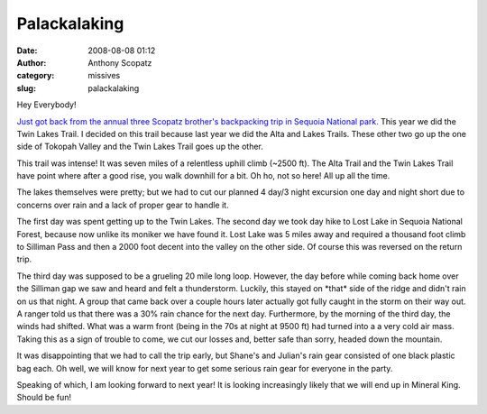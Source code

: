 Palackalaking
#############
:date: 2008-08-08 01:12
:author: Anthony Scopatz
:category: missives
:slug: palackalaking

Hey Everybody!

`Just got back from the annual three Scopatz brother's backpacking trip
in Sequoia National park.`_ This year we did the Twin Lakes Trail. I
decided on this trail because last year we did the Alta and Lakes
Trails. These other two go up the one side of Tokopah Valley and the
Twin Lakes Trail goes up the other.

This trail was intense! It was seven miles of a relentless uphill climb
(~2500 ft). The Alta Trail and the Twin Lakes Trail have point where
after a good rise, you walk downhill for a bit. Oh ho, not so here! All
up all the time.

The lakes themselves were pretty; but we had to cut our planned 4 day/3
night excursion one day and night short due to concerns over rain and a
lack of proper gear to handle it.

The first day was spent getting up to the Twin Lakes. The second day we
took day hike to Lost Lake in Sequoia National Forest, because now
unlike its moniker we have found it. Lost Lake was 5 miles away and
required a thousand foot climb to Silliman Pass and then a 2000 foot
decent into the valley on the other side. Of course this was reversed on
the return trip.

The third day was supposed to be a grueling 20 mile long loop. However,
the day before while coming back home over the Silliman gap we saw and
heard and felt a thunderstorm. Luckily, this stayed on \*that\* side of
the ridge and didn't rain on us that night. A group that came back over
a couple hours later actually got fully caught in the storm on their way
out. A ranger told us that there was a 30% rain chance for the next day.
Furthermore, by the morning of the third day, the winds had shifted.
What was a warm front (being in the 70s at night at 9500 ft) had turned
into a a very cold air mass. Taking this as a sign of trouble to come,
we cut our losses and, better safe than sorry, headed down the mountain.

It was disappointing that we had to call the trip early, but Shane's and
Julian's rain gear consisted of one black plastic bag each. Oh well, we
will know for next year to get some serious rain gear for everyone in
the party.

Speaking of which, I am looking forward to next year! It is looking
increasingly likely that we will end up in Mineral King. Should be fun!

.. _Just got back from the annual three Scopatz brother's backpacking trip in Sequoia National park.: http://picasaweb.google.com/scopatz/3R3BBackpacking2008
